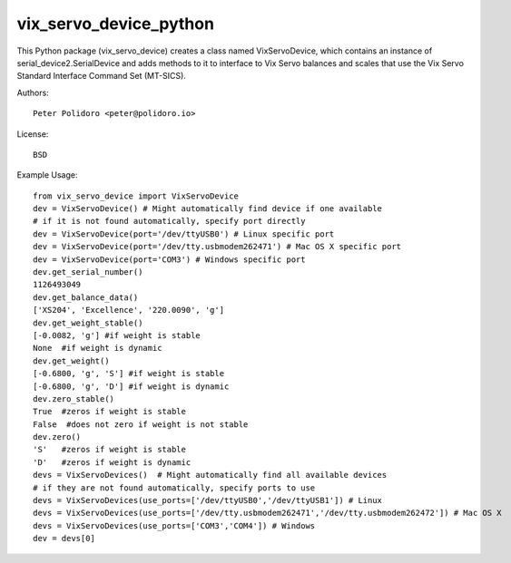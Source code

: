 vix_servo_device_python
======================

This Python package (vix\_servo\_device) creates a class named
VixServoDevice, which contains an instance of
serial\_device2.SerialDevice and adds methods to it to interface to
Vix Servo balances and scales that use the Vix Servo
Standard Interface Command Set (MT-SICS).

Authors::

    Peter Polidoro <peter@polidoro.io>

License::

    BSD

Example Usage::

    from vix_servo_device import VixServoDevice
    dev = VixServoDevice() # Might automatically find device if one available
    # if it is not found automatically, specify port directly
    dev = VixServoDevice(port='/dev/ttyUSB0') # Linux specific port
    dev = VixServoDevice(port='/dev/tty.usbmodem262471') # Mac OS X specific port
    dev = VixServoDevice(port='COM3') # Windows specific port
    dev.get_serial_number()
    1126493049
    dev.get_balance_data()
    ['XS204', 'Excellence', '220.0090', 'g']
    dev.get_weight_stable()
    [-0.0082, 'g'] #if weight is stable
    None  #if weight is dynamic
    dev.get_weight()
    [-0.6800, 'g', 'S'] #if weight is stable
    [-0.6800, 'g', 'D'] #if weight is dynamic
    dev.zero_stable()
    True  #zeros if weight is stable
    False  #does not zero if weight is not stable
    dev.zero()
    'S'   #zeros if weight is stable
    'D'   #zeros if weight is dynamic
    devs = VixServoDevices()  # Might automatically find all available devices
    # if they are not found automatically, specify ports to use
    devs = VixServoDevices(use_ports=['/dev/ttyUSB0','/dev/ttyUSB1']) # Linux
    devs = VixServoDevices(use_ports=['/dev/tty.usbmodem262471','/dev/tty.usbmodem262472']) # Mac OS X
    devs = VixServoDevices(use_ports=['COM3','COM4']) # Windows
    dev = devs[0]
